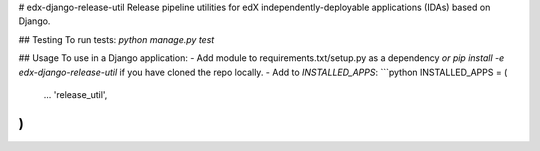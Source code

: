 # edx-django-release-util
Release pipeline utilities for edX independently-deployable applications (IDAs) based on Django.

## Testing
To run tests:
`python manage.py test`

## Usage
To use in a Django application:
- Add module to requirements.txt/setup.py as a dependency *or* `pip install -e edx-django-release-util` if you have cloned the repo locally.
- Add to `INSTALLED_APPS`:
```python
INSTALLED_APPS = (
    ...
    'release_util',
)
```

